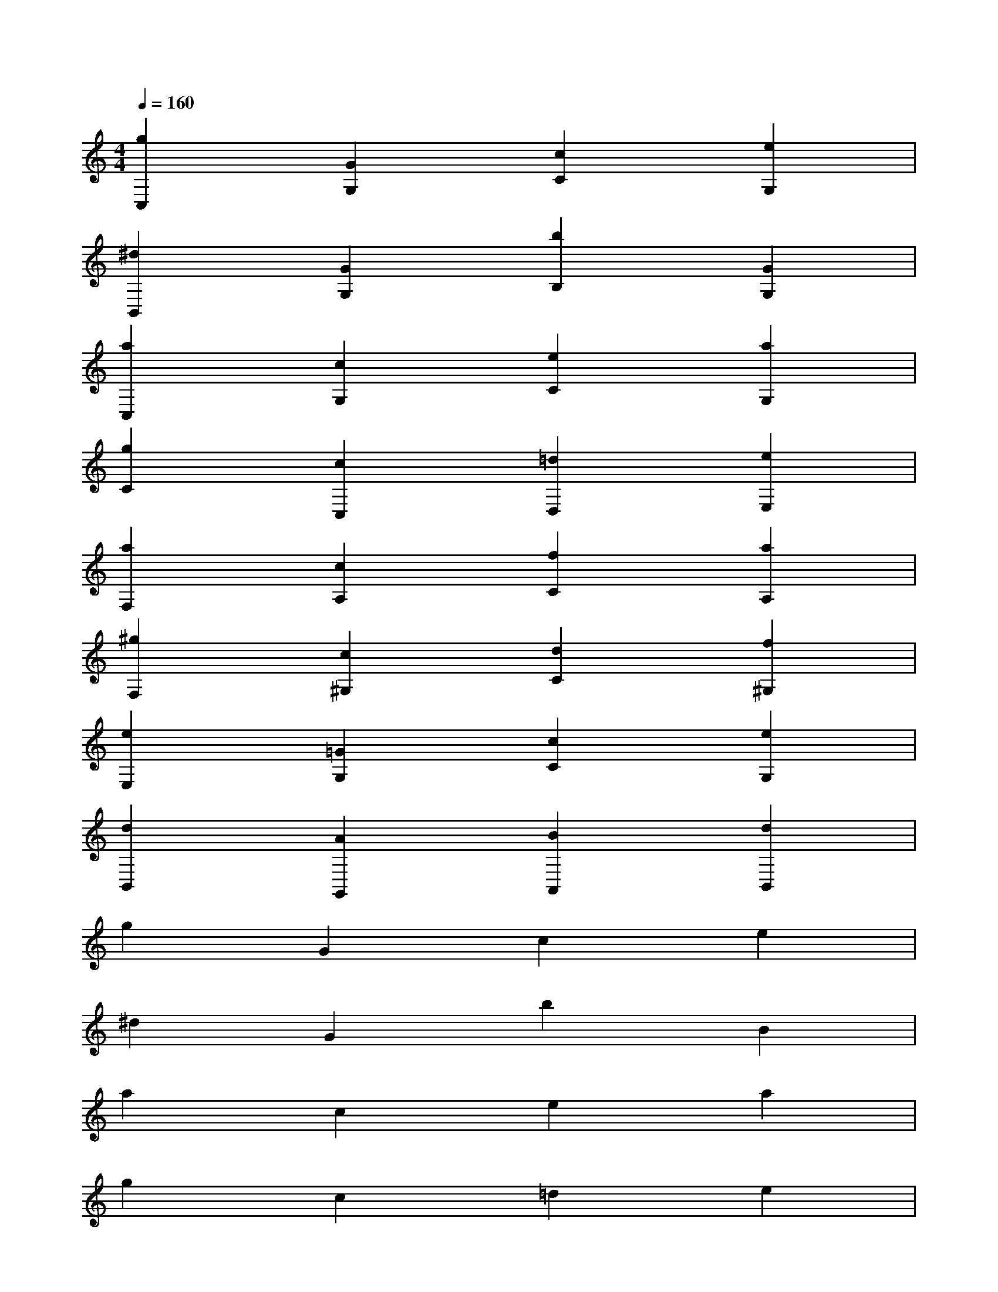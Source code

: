 X:1
T:
M:4/4
L:1/8
Q:1/4=160
K:C%0sharps
V:1
[g2C,2][G2G,2][c2C2][e2G,2]|
[^d2B,,2][G2G,2][b2B,2][G2G,2]|
[a2C,2][c2G,2][e2C2][a2G,2]|
[g2C2][c2C,2][=d2D,2][e2E,2]|
[a2F,2][c2A,2][f2C2][a2A,2]|
[^g2F,2][c2^G,2][d2C2][f2^G,2]|
[e2E,2][=G2G,2][c2C2][e2G,2]|
[d2B,,2][A2G,,2][B2A,,2][d2B,,2]|
g2G2c2e2|
^d2G2b2B2|
a2c2e2a2|
g2c2=d2e2|
a2c2f2a2|
^g2c2d2f2|
e2=G2c2e2|
d2A2B2d2